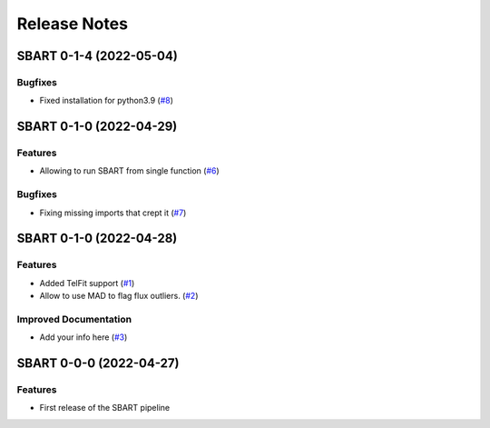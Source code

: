 =============
Release Notes
=============

.. towncrier release notes start

SBART 0-1-4 (2022-05-04)
------------------------

Bugfixes
~~~~~~~~

- Fixed installation for python3.9 (`#8 <https://github.com/iastro-pt/sBART/issues/8>`_)


SBART 0-1-0 (2022-04-29)
------------------------

Features
~~~~~~~~

- Allowing to run SBART from single function (`#6 <https://github.com/iastro-pt/sBART/issues/6>`_)


Bugfixes
~~~~~~~~

- Fixing missing imports that crept it (`#7 <https://github.com/iastro-pt/sBART/issues/7>`_)


SBART 0-1-0 (2022-04-28)
------------------------

Features
~~~~~~~~

- Added TelFit support (`#1 <https://github.com/iastro-pt/sBART/issues/1>`_)
- Allow to use MAD to flag flux outliers. (`#2 <https://github.com/iastro-pt/sBART/issues/2>`_)


Improved Documentation
~~~~~~~~~~~~~~~~~~~~~~

- Add your info here (`#3 <https://github.com/iastro-pt/sBART/issues/3>`_)


SBART 0-0-0 (2022-04-27)
------------------------

Features
~~~~~~~~

- First release of the SBART pipeline

